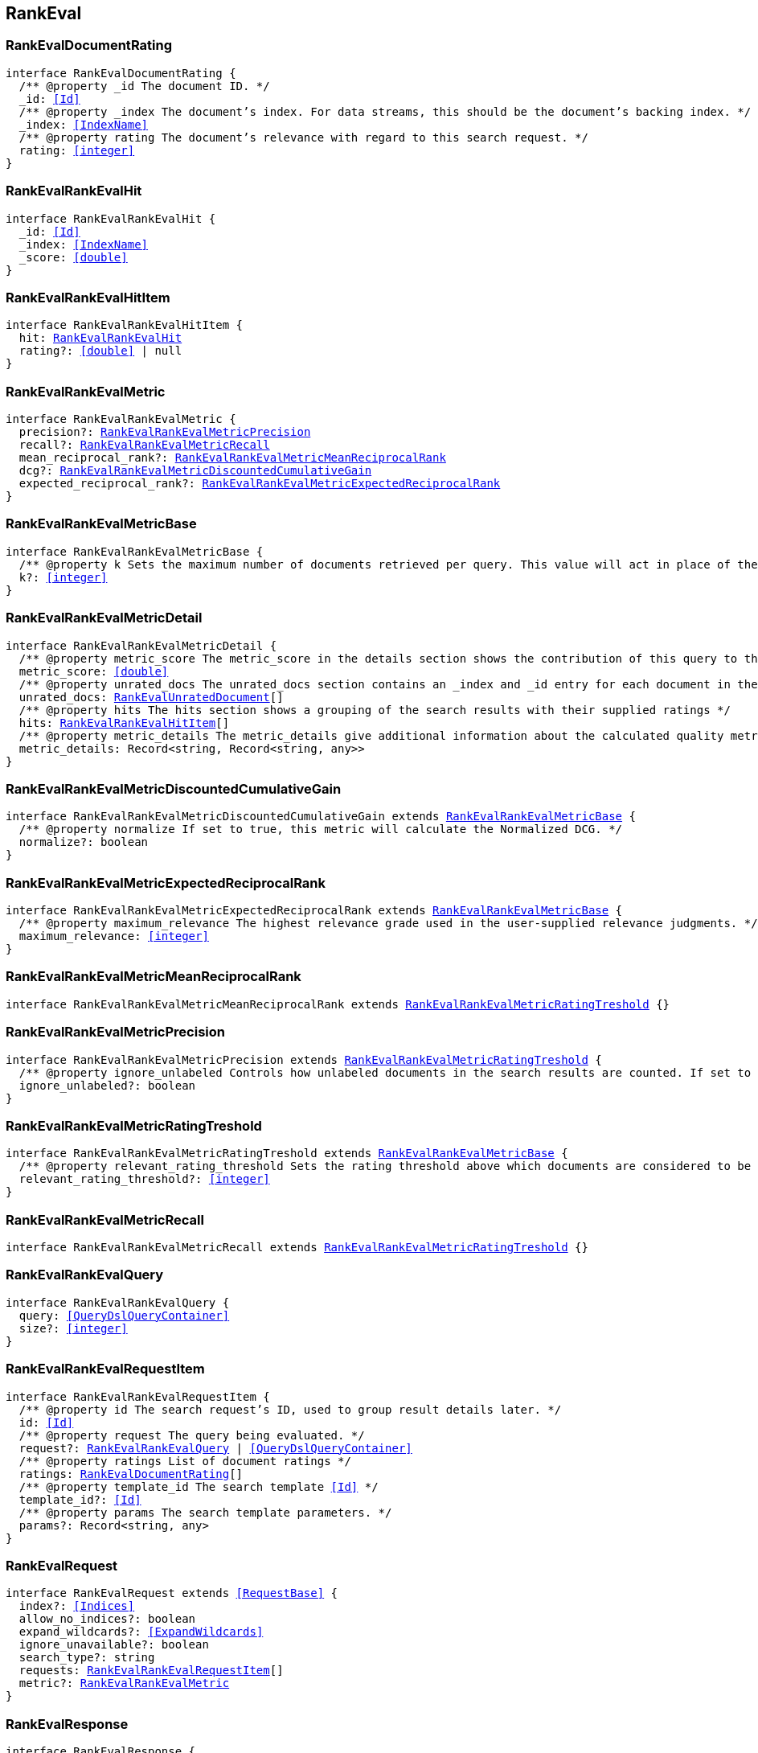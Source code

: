 [[reference-shared-types--global-rank-eval]]

== RankEval

////////
===========================================================================================================================
||                                                                                                                       ||
||                                                                                                                       ||
||                                                                                                                       ||
||        ██████╗ ███████╗ █████╗ ██████╗ ███╗   ███╗███████╗                                                            ||
||        ██╔══██╗██╔════╝██╔══██╗██╔══██╗████╗ ████║██╔════╝                                                            ||
||        ██████╔╝█████╗  ███████║██║  ██║██╔████╔██║█████╗                                                              ||
||        ██╔══██╗██╔══╝  ██╔══██║██║  ██║██║╚██╔╝██║██╔══╝                                                              ||
||        ██║  ██║███████╗██║  ██║██████╔╝██║ ╚═╝ ██║███████╗                                                            ||
||        ╚═╝  ╚═╝╚══════╝╚═╝  ╚═╝╚═════╝ ╚═╝     ╚═╝╚══════╝                                                            ||
||                                                                                                                       ||
||                                                                                                                       ||
||    This file is autogenerated, DO NOT send pull requests that changes this file directly.                             ||
||    You should update the script that does the generation, which can be found in:                                      ||
||    https://github.com/elastic/elastic-client-generator-js                                                             ||
||                                                                                                                       ||
||    You can run the script with the following command:                                                                 ||
||       npm run elasticsearch -- --version <version>                                                                    ||
||                                                                                                                       ||
||                                                                                                                       ||
||                                                                                                                       ||
===========================================================================================================================
////////
++++
<style>
.lang-ts a.xref {
  text-decoration: underline !important;
}
</style>
++++



[discrete]
[[RankEvalDocumentRating]]
=== RankEvalDocumentRating

[source,ts,subs=+macros]
----
interface RankEvalDocumentRating {
  pass:[/**] @property _id The document ID. */
  _id: <<Id>>
  pass:[/**] @property _index The document’s index. For data streams, this should be the document’s backing index. */
  _index: <<IndexName>>
  pass:[/**] @property rating The document’s relevance with regard to this search request. */
  rating: <<integer>>
}
----

[discrete]
[[RankEvalRankEvalHit]]
=== RankEvalRankEvalHit

[source,ts,subs=+macros]
----
interface RankEvalRankEvalHit {
  _id: <<Id>>
  _index: <<IndexName>>
  _score: <<double>>
}
----

[discrete]
[[RankEvalRankEvalHitItem]]
=== RankEvalRankEvalHitItem

[source,ts,subs=+macros]
----
interface RankEvalRankEvalHitItem {
  hit: <<RankEvalRankEvalHit>>
  rating?: <<double>> | null
}
----

[discrete]
[[RankEvalRankEvalMetric]]
=== RankEvalRankEvalMetric

[source,ts,subs=+macros]
----
interface RankEvalRankEvalMetric {
  precision?: <<RankEvalRankEvalMetricPrecision>>
  recall?: <<RankEvalRankEvalMetricRecall>>
  mean_reciprocal_rank?: <<RankEvalRankEvalMetricMeanReciprocalRank>>
  dcg?: <<RankEvalRankEvalMetricDiscountedCumulativeGain>>
  expected_reciprocal_rank?: <<RankEvalRankEvalMetricExpectedReciprocalRank>>
}
----

[discrete]
[[RankEvalRankEvalMetricBase]]
=== RankEvalRankEvalMetricBase

[source,ts,subs=+macros]
----
interface RankEvalRankEvalMetricBase {
  pass:[/**] @property k Sets the maximum number of documents retrieved per query. This value will act in place of the usual size parameter in the query. */
  k?: <<integer>>
}
----

[discrete]
[[RankEvalRankEvalMetricDetail]]
=== RankEvalRankEvalMetricDetail

[source,ts,subs=+macros]
----
interface RankEvalRankEvalMetricDetail {
  pass:[/**] @property metric_score The metric_score in the details section shows the contribution of this query to the global quality metric score */
  metric_score: <<double>>
  pass:[/**] @property unrated_docs The unrated_docs section contains an _index and _id entry for each document in the search result for this query that didn’t have a ratings value. This can be used to ask the user to supply ratings for these documents */
  unrated_docs: <<RankEvalUnratedDocument>>[]
  pass:[/**] @property hits The hits section shows a grouping of the search results with their supplied ratings */
  hits: <<RankEvalRankEvalHitItem>>[]
  pass:[/**] @property metric_details The metric_details give additional information about the calculated quality metric (e.g. how many of the retrieved documents were relevant). The content varies for each metric but allows for better interpretation of the results */
  metric_details: Record<string, Record<string, any>>
}
----

[discrete]
[[RankEvalRankEvalMetricDiscountedCumulativeGain]]
=== RankEvalRankEvalMetricDiscountedCumulativeGain

[source,ts,subs=+macros]
----
interface RankEvalRankEvalMetricDiscountedCumulativeGain extends <<RankEvalRankEvalMetricBase>> {
  pass:[/**] @property normalize If set to true, this metric will calculate the Normalized DCG. */
  normalize?: boolean
}
----

[discrete]
[[RankEvalRankEvalMetricExpectedReciprocalRank]]
=== RankEvalRankEvalMetricExpectedReciprocalRank

[source,ts,subs=+macros]
----
interface RankEvalRankEvalMetricExpectedReciprocalRank extends <<RankEvalRankEvalMetricBase>> {
  pass:[/**] @property maximum_relevance The highest relevance grade used in the user-supplied relevance judgments. */
  maximum_relevance: <<integer>>
}
----

[discrete]
[[RankEvalRankEvalMetricMeanReciprocalRank]]
=== RankEvalRankEvalMetricMeanReciprocalRank

[source,ts,subs=+macros]
----
interface RankEvalRankEvalMetricMeanReciprocalRank extends <<RankEvalRankEvalMetricRatingTreshold>> {}
----

[discrete]
[[RankEvalRankEvalMetricPrecision]]
=== RankEvalRankEvalMetricPrecision

[source,ts,subs=+macros]
----
interface RankEvalRankEvalMetricPrecision extends <<RankEvalRankEvalMetricRatingTreshold>> {
  pass:[/**] @property ignore_unlabeled Controls how unlabeled documents in the search results are counted. If set to true, unlabeled documents are ignored and neither count as relevant or irrelevant. Set to false (the default), they are treated as irrelevant. */
  ignore_unlabeled?: boolean
}
----

[discrete]
[[RankEvalRankEvalMetricRatingTreshold]]
=== RankEvalRankEvalMetricRatingTreshold

[source,ts,subs=+macros]
----
interface RankEvalRankEvalMetricRatingTreshold extends <<RankEvalRankEvalMetricBase>> {
  pass:[/**] @property relevant_rating_threshold Sets the rating threshold above which documents are considered to be "relevant". */
  relevant_rating_threshold?: <<integer>>
}
----

[discrete]
[[RankEvalRankEvalMetricRecall]]
=== RankEvalRankEvalMetricRecall

[source,ts,subs=+macros]
----
interface RankEvalRankEvalMetricRecall extends <<RankEvalRankEvalMetricRatingTreshold>> {}
----

[discrete]
[[RankEvalRankEvalQuery]]
=== RankEvalRankEvalQuery

[source,ts,subs=+macros]
----
interface RankEvalRankEvalQuery {
  query: <<QueryDslQueryContainer>>
  size?: <<integer>>
}
----

[discrete]
[[RankEvalRankEvalRequestItem]]
=== RankEvalRankEvalRequestItem

[source,ts,subs=+macros]
----
interface RankEvalRankEvalRequestItem {
  pass:[/**] @property id The search request’s ID, used to group result details later. */
  id: <<Id>>
  pass:[/**] @property request The query being evaluated. */
  request?: <<RankEvalRankEvalQuery>> | <<QueryDslQueryContainer>>
  pass:[/**] @property ratings List of document ratings */
  ratings: <<RankEvalDocumentRating>>[]
  pass:[/**] @property template_id The search template <<Id>> */
  template_id?: <<Id>>
  pass:[/**] @property params The search template parameters. */
  params?: Record<string, any>
}
----

[discrete]
[[RankEvalRequest]]
=== RankEvalRequest

[source,ts,subs=+macros]
----
interface RankEvalRequest extends <<RequestBase>> {
  index?: <<Indices>>
  allow_no_indices?: boolean
  expand_wildcards?: <<ExpandWildcards>>
  ignore_unavailable?: boolean
  search_type?: string
  requests: <<RankEvalRankEvalRequestItem>>[]
  metric?: <<RankEvalRankEvalMetric>>
}
----

[discrete]
[[RankEvalResponse]]
=== RankEvalResponse

[source,ts,subs=+macros]
----
interface RankEvalResponse {
  metric_score: <<double>>
  details: Record<<<Id>>, <<RankEvalRankEvalMetricDetail>>>
  failures: Record<string, any>
}
----

[discrete]
[[RankEvalUnratedDocument]]
=== RankEvalUnratedDocument

[source,ts,subs=+macros]
----
interface RankEvalUnratedDocument {
  _id: <<Id>>
  _index: <<IndexName>>
}
----

